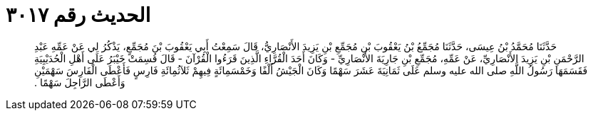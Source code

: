 
= الحديث رقم ٣٠١٧

[quote.hadith]
حَدَّثَنَا مُحَمَّدُ بْنُ عِيسَى، حَدَّثَنَا مُجَمِّعُ بْنُ يَعْقُوبَ بْنِ مُجَمِّعِ بْنِ يَزِيدَ الأَنْصَارِيُّ، قَالَ سَمِعْتُ أَبِي يَعْقُوبَ بْنَ مُجَمِّعٍ، يَذْكُرُ لِي عَنْ عَمِّهِ عَبْدِ الرَّحْمَنِ بْنِ يَزِيدَ الأَنْصَارِيِّ، عَنْ عَمِّهِ، مُجَمِّعِ بْنِ جَارِيَةَ الأَنْصَارِيِّ - وَكَانَ أَحَدَ الْقُرَّاءِ الَّذِينَ قَرَءُوا الْقُرْآنَ - قَالَ قُسِمَتْ خَيْبَرُ عَلَى أَهْلِ الْحُدَيْبِيَةِ فَقَسَمَهَا رَسُولُ اللَّهِ صلى الله عليه وسلم عَلَى ثَمَانِيَةَ عَشَرَ سَهْمًا وَكَانَ الْجَيْشُ أَلْفًا وَخَمْسَمِائَةٍ فِيهِمْ ثَلاَثُمِائَةِ فَارِسٍ فَأَعْطَى الْفَارِسَ سَهْمَيْنِ وَأَعْطَى الرَّاجِلَ سَهْمًا ‏.‏